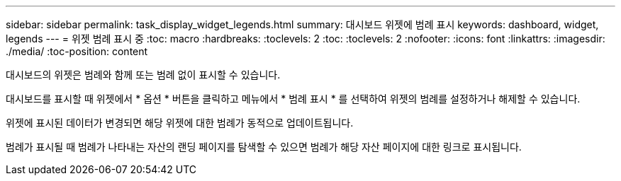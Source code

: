 ---
sidebar: sidebar 
permalink: task_display_widget_legends.html 
summary: 대시보드 위젯에 범례 표시 
keywords: dashboard, widget, legends 
---
= 위젯 범례 표시 중
:toc: macro
:hardbreaks:
:toclevels: 2
:toc: 
:toclevels: 2
:nofooter: 
:icons: font
:linkattrs: 
:imagesdir: ./media/
:toc-position: content


[role="lead"]
대시보드의 위젯은 범례와 함께 또는 범례 없이 표시할 수 있습니다.

대시보드를 표시할 때 위젯에서 * 옵션 * 버튼을 클릭하고 메뉴에서 * 범례 표시 * 를 선택하여 위젯의 범례를 설정하거나 해제할 수 있습니다.

위젯에 표시된 데이터가 변경되면 해당 위젯에 대한 범례가 동적으로 업데이트됩니다.

범례가 표시될 때 범례가 나타내는 자산의 랜딩 페이지를 탐색할 수 있으면 범례가 해당 자산 페이지에 대한 링크로 표시됩니다.
